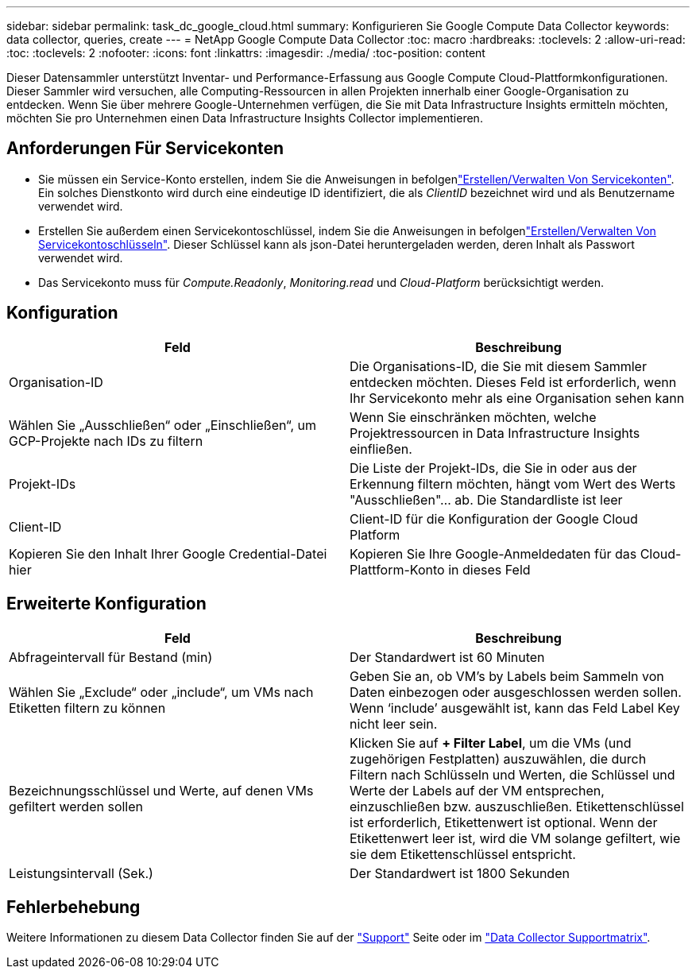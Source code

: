 ---
sidebar: sidebar 
permalink: task_dc_google_cloud.html 
summary: Konfigurieren Sie Google Compute Data Collector 
keywords: data collector, queries, create 
---
= NetApp Google Compute Data Collector
:toc: macro
:hardbreaks:
:toclevels: 2
:allow-uri-read: 
:toc: 
:toclevels: 2
:nofooter: 
:icons: font
:linkattrs: 
:imagesdir: ./media/
:toc-position: content


[role="lead"]
Dieser Datensammler unterstützt Inventar- und Performance-Erfassung aus Google Compute Cloud-Plattformkonfigurationen. Dieser Sammler wird versuchen, alle Computing-Ressourcen in allen Projekten innerhalb einer Google-Organisation zu entdecken. Wenn Sie über mehrere Google-Unternehmen verfügen, die Sie mit Data Infrastructure Insights ermitteln möchten, möchten Sie pro Unternehmen einen Data Infrastructure Insights Collector implementieren.



== Anforderungen Für Servicekonten

* Sie müssen ein Service-Konto erstellen, indem Sie die Anweisungen in befolgenlink:https://cloud.google.com/iam/docs/creating-managing-service-accounts["Erstellen/Verwalten Von Servicekonten"]. Ein solches Dienstkonto wird durch eine eindeutige ID identifiziert, die als _ClientID_ bezeichnet wird und als Benutzername verwendet wird.
* Erstellen Sie außerdem einen Servicekontoschlüssel, indem Sie die Anweisungen in befolgenlink:https://cloud.google.com/iam/docs/creating-managing-service-account-keys["Erstellen/Verwalten Von Servicekontoschlüsseln"]. Dieser Schlüssel kann als json-Datei heruntergeladen werden, deren Inhalt als Passwort verwendet wird.
* Das Servicekonto muss für _Compute.Readonly_, _Monitoring.read_ und _Cloud-Platform_ berücksichtigt werden.




== Konfiguration

[cols="2*"]
|===
| Feld | Beschreibung 


| Organisation-ID | Die Organisations-ID, die Sie mit diesem Sammler entdecken möchten. Dieses Feld ist erforderlich, wenn Ihr Servicekonto mehr als eine Organisation sehen kann 


| Wählen Sie „Ausschließen“ oder „Einschließen“, um GCP-Projekte nach IDs zu filtern | Wenn Sie einschränken möchten, welche Projektressourcen in Data Infrastructure Insights einfließen. 


| Projekt-IDs | Die Liste der Projekt-IDs, die Sie in oder aus der Erkennung filtern möchten, hängt vom Wert des Werts "Ausschließen"... ab. Die Standardliste ist leer 


| Client-ID | Client-ID für die Konfiguration der Google Cloud Platform 


| Kopieren Sie den Inhalt Ihrer Google Credential-Datei hier | Kopieren Sie Ihre Google-Anmeldedaten für das Cloud-Plattform-Konto in dieses Feld 
|===


== Erweiterte Konfiguration

[cols="2*"]
|===
| Feld | Beschreibung 


| Abfrageintervall für Bestand (min) | Der Standardwert ist 60 Minuten 


| Wählen Sie „Exclude“ oder „include“, um VMs nach Etiketten filtern zu können | Geben Sie an, ob VM's by Labels beim Sammeln von Daten einbezogen oder ausgeschlossen werden sollen. Wenn ‘include’ ausgewählt ist, kann das Feld Label Key nicht leer sein. 


| Bezeichnungsschlüssel und Werte, auf denen VMs gefiltert werden sollen | Klicken Sie auf *+ Filter Label*, um die VMs (und zugehörigen Festplatten) auszuwählen, die durch Filtern nach Schlüsseln und Werten, die Schlüssel und Werte der Labels auf der VM entsprechen, einzuschließen bzw. auszuschließen. Etikettenschlüssel ist erforderlich, Etikettenwert ist optional. Wenn der Etikettenwert leer ist, wird die VM solange gefiltert, wie sie dem Etikettenschlüssel entspricht. 


| Leistungsintervall (Sek.) | Der Standardwert ist 1800 Sekunden 
|===


== Fehlerbehebung

Weitere Informationen zu diesem Data Collector finden Sie auf der link:concept_requesting_support.html["Support"] Seite oder im link:reference_data_collector_support_matrix.html["Data Collector Supportmatrix"].
